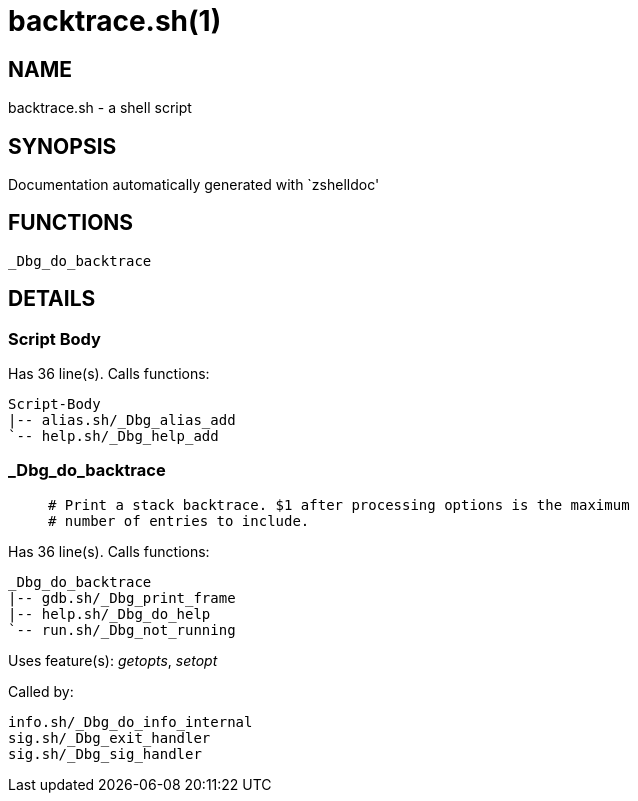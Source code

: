 backtrace.sh(1)
===============
:compat-mode!:

NAME
----
backtrace.sh - a shell script

SYNOPSIS
--------
Documentation automatically generated with `zshelldoc'

FUNCTIONS
---------

 _Dbg_do_backtrace

DETAILS
-------

Script Body
~~~~~~~~~~~

Has 36 line(s). Calls functions:

 Script-Body
 |-- alias.sh/_Dbg_alias_add
 `-- help.sh/_Dbg_help_add

_Dbg_do_backtrace
~~~~~~~~~~~~~~~~~

____
 # Print a stack backtrace. $1 after processing options is the maximum
 # number of entries to include.
____

Has 36 line(s). Calls functions:

 _Dbg_do_backtrace
 |-- gdb.sh/_Dbg_print_frame
 |-- help.sh/_Dbg_do_help
 `-- run.sh/_Dbg_not_running

Uses feature(s): _getopts_, _setopt_

Called by:

 info.sh/_Dbg_do_info_internal
 sig.sh/_Dbg_exit_handler
 sig.sh/_Dbg_sig_handler

